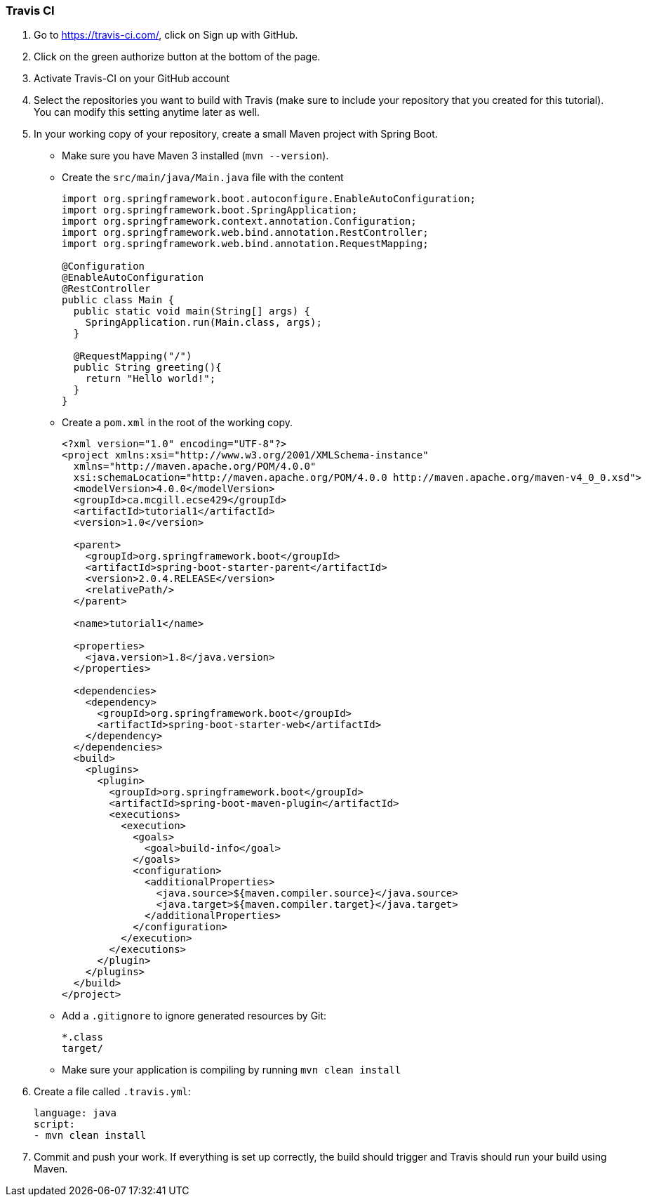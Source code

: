 === Travis CI

. Go to https://travis-ci.com/, click on Sign up with GitHub.

. Click on the green authorize button at the bottom of the page.

. Activate Travis-CI on your GitHub account +

. Select the repositories you want to build with Travis (make sure to include your repository that you created for this tutorial). You can modify this setting anytime later as well.

. In your working copy of your repository, create a small Maven project with Spring Boot. 
* Make sure you have Maven 3 installed (`mvn --version`).
* Create the `src/main/java/Main.java` file with the content 
+
[source,java]
----
import org.springframework.boot.autoconfigure.EnableAutoConfiguration;
import org.springframework.boot.SpringApplication;
import org.springframework.context.annotation.Configuration;
import org.springframework.web.bind.annotation.RestController;
import org.springframework.web.bind.annotation.RequestMapping;

@Configuration
@EnableAutoConfiguration
@RestController
public class Main {
  public static void main(String[] args) {
    SpringApplication.run(Main.class, args);
  }
	
  @RequestMapping("/")
  public String greeting(){
    return "Hello world!";
  }	
}
----
* Create a `pom.xml` in the root of the working copy. 
+
[source]
----
<?xml version="1.0" encoding="UTF-8"?>
<project xmlns:xsi="http://www.w3.org/2001/XMLSchema-instance"
  xmlns="http://maven.apache.org/POM/4.0.0"
  xsi:schemaLocation="http://maven.apache.org/POM/4.0.0 http://maven.apache.org/maven-v4_0_0.xsd">
  <modelVersion>4.0.0</modelVersion>
  <groupId>ca.mcgill.ecse429</groupId>
  <artifactId>tutorial1</artifactId>
  <version>1.0</version>

  <parent>
    <groupId>org.springframework.boot</groupId>
    <artifactId>spring-boot-starter-parent</artifactId>
    <version>2.0.4.RELEASE</version>
    <relativePath/>
  </parent>
 
  <name>tutorial1</name>

  <properties>
    <java.version>1.8</java.version>
  </properties>

  <dependencies>
    <dependency>
      <groupId>org.springframework.boot</groupId>
      <artifactId>spring-boot-starter-web</artifactId>
    </dependency>
  </dependencies>
  <build>
    <plugins>
      <plugin>
        <groupId>org.springframework.boot</groupId>
        <artifactId>spring-boot-maven-plugin</artifactId>
        <executions>
          <execution>
            <goals>
              <goal>build-info</goal>
            </goals>
            <configuration>
              <additionalProperties>
                <java.source>${maven.compiler.source}</java.source>
                <java.target>${maven.compiler.target}</java.target>
              </additionalProperties>
            </configuration>
          </execution>
        </executions>
      </plugin>
    </plugins>
  </build>
</project>
----
* Add a `.gitignore` to ignore generated resources by Git: 
+
[source]
----
*.class
target/
----
* Make sure your application is compiling by running `mvn clean install`

. Create a file called `.travis.yml`:
+
[source]
----
language: java
script:
- mvn clean install
----
. Commit and push your work. If everything is set up correctly, the build should trigger and Travis should run your build using Maven.


